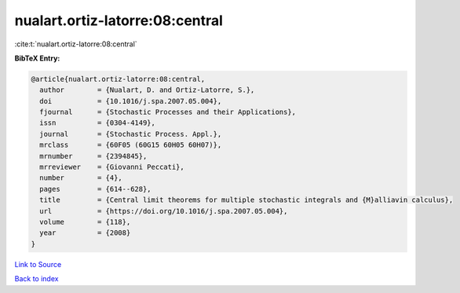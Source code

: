 nualart.ortiz-latorre:08:central
================================

:cite:t:`nualart.ortiz-latorre:08:central`

**BibTeX Entry:**

.. code-block:: bibtex

   @article{nualart.ortiz-latorre:08:central,
     author        = {Nualart, D. and Ortiz-Latorre, S.},
     doi           = {10.1016/j.spa.2007.05.004},
     fjournal      = {Stochastic Processes and their Applications},
     issn          = {0304-4149},
     journal       = {Stochastic Process. Appl.},
     mrclass       = {60F05 (60G15 60H05 60H07)},
     mrnumber      = {2394845},
     mrreviewer    = {Giovanni Peccati},
     number        = {4},
     pages         = {614--628},
     title         = {Central limit theorems for multiple stochastic integrals and {M}alliavin calculus},
     url           = {https://doi.org/10.1016/j.spa.2007.05.004},
     volume        = {118},
     year          = {2008}
   }

`Link to Source <https://doi.org/10.1016/j.spa.2007.05.004},>`_


`Back to index <../By-Cite-Keys.html>`_
